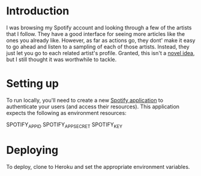 
* Introduction
I was browsing my Spotify account and looking through a few of the
artists that I follow. They have a good interface for seeing more
articles like the ones you already like. However, as far as actions
go, they dont' make it easy to go ahead and listen to a sampling of
each of those artists. Instead, they just let you go to each related
artist's profile. Granted, this isn't a [[http://stackoverflow.com/questions/19781876/spotify-api-create-temp-playlist-not-loading][novel idea]], but I still
thought it was worthwhile to tackle.

* Setting up
To run locally, you'll need to create a new [[https://developer.spotify.com/my-applications/][Spotify application]] to
authenticate your users (and access their resources). This application
expects the following as environment resources:

SPOTIFY_APP_ID
SPOTIFY_APP_SECRET
SPOTIFY_KEY

* Deploying
To deploy, clone to Heroku and set the appropriate environment
variables.
